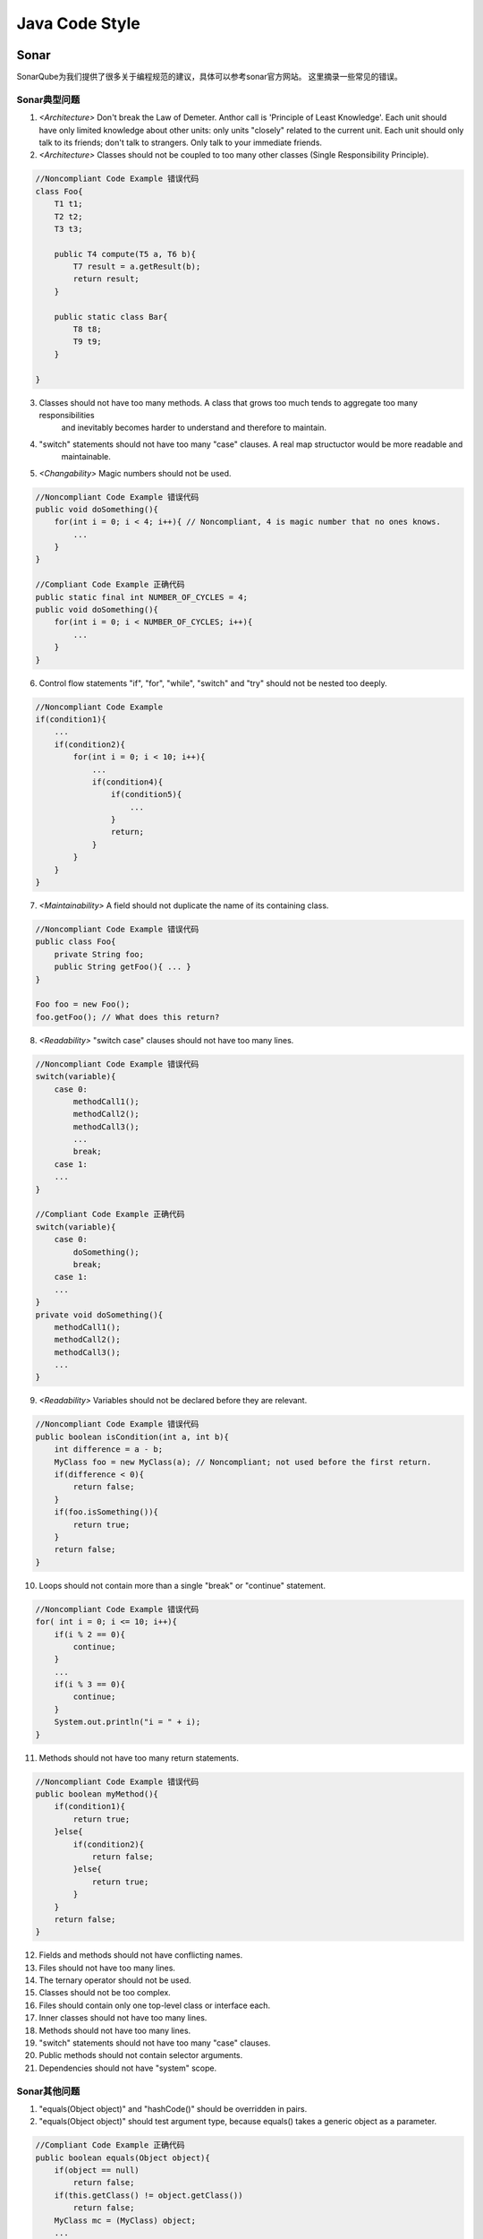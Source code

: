 

=================================================
Java Code Style
=================================================

Sonar
=================================================
SonarQube为我们提供了很多关于编程规范的建议，具体可以参考sonar官方网站。
这里摘录一些常见的错误。

Sonar典型问题
-------------------------------------------------
1. *<Architecture>* Don't break the Law of Demeter. Anthor call is 'Principle of Least Knowledge'. Each unit should have only 
   limited knowledge about other units: only units "closely" related to the current unit. Each unit should only 
   talk to its friends; don't talk to strangers. Only talk to your immediate friends.
#. *<Architecture>* Classes should not be coupled to too many other classes (Single Responsibility Principle).

.. code:: java 

    //Noncompliant Code Example 错误代码
    class Foo{
        T1 t1;
        T2 t2;
        T3 t3;

        public T4 compute(T5 a, T6 b){
            T7 result = a.getResult(b);
            return result;
        }

        public static class Bar{
            T8 t8;
            T9 t9;
        }

    }

3. Classes should not have too many methods. A class that grows too much tends to aggregate too many responsibilities
    and inevitably becomes harder to understand and therefore to maintain.
#. "switch" statements should not have too many "case" clauses. A real map structuctor would be more readable and 
    maintainable.
#. *<Changability>* Magic numbers should not be used.

.. code:: java

    //Noncompliant Code Example 错误代码
    public void doSomething(){
        for(int i = 0; i < 4; i++){ // Noncompliant, 4 is magic number that no ones knows.
            ...
        }
    }

    //Compliant Code Example 正确代码
    public static final int NUMBER_OF_CYCLES = 4;
    public void doSomething(){  
        for(int i = 0; i < NUMBER_OF_CYCLES; i++){
            ...
        }
    }

6. Control flow statements "if", "for", "while", "switch" and "try" should not be nested too deeply.

.. code:: java

    //Noncompliant Code Example
    if(condition1){
        ...
        if(condition2){
            for(int i = 0; i < 10; i++){
                ...
                if(condition4){
                    if(condition5){
                        ...
                    }
                    return;
                }
            }
        }
    }



7. *<Maintainability>* A field should not duplicate the name of its containing class.

.. code:: java

    //Noncompliant Code Example 错误代码
    public class Foo{
        private String foo;
        public String getFoo(){ ... }
    }

    Foo foo = new Foo();
    foo.getFoo(); // What does this return?

8. *<Readability>* "switch case" clauses should not have too many lines.

.. code:: java
    
    //Noncompliant Code Example 错误代码
    switch(variable){
        case 0:
            methodCall1();
            methodCall2();
            methodCall3();
            ...
            break;
        case 1:
        ...
    }

    //Compliant Code Example 正确代码
    switch(variable){
        case 0:
            doSomething();
            break;
        case 1:
        ...
    }
    private void doSomething(){
        methodCall1();
        methodCall2();
        methodCall3();
        ...
    }

9. *<Readability>* Variables should not be declared before they are relevant.

.. code:: java

    //Noncompliant Code Example 错误代码
    public boolean isCondition(int a, int b){
        int difference = a - b;
        MyClass foo = new MyClass(a); // Noncompliant; not used before the first return.
        if(difference < 0){
            return false;
        }
        if(foo.isSomething()){
            return true;
        }
        return false;
    }

10. Loops should not contain more than a single "break" or "continue" statement.

.. code:: java

    //Noncompliant Code Example 错误代码
    for( int i = 0; i <= 10; i++){
        if(i % 2 == 0){
            continue;
        }
        ...
        if(i % 3 == 0){
            continue;
        }
        System.out.println("i = " + i);
    }

11. Methods should not have too many return statements.

.. code:: java

    //Noncompliant Code Example 错误代码
    public boolean myMethod(){
        if(condition1){
            return true;
        }else{
            if(condition2){
                return false;
            }else{
                return true;
            }
        }
        return false;
    }

12. Fields and methods should not have conflicting names.
#. Files should not have too many lines.
#. The ternary operator should not be used.
#. Classes should not be too complex.
#. Files should contain only one top-level class or interface each.
#. Inner classes should not have too many lines.
#. Methods should not have too many lines.
#. "switch" statements should not have too many "case" clauses.
#. Public methods should not contain selector arguments.
#. Dependencies should not have "system" scope.



Sonar其他问题
-------------------------------------------------

1. "equals(Object object)" and "hashCode()" should be overridden in pairs. 
2. "equals(Object object)" should test 
   argument type, because equals() takes a generic object as a parameter.

.. code:: java

    //Compliant Code Example 正确代码
    public boolean equals(Object object){
        if(object == null)
            return false;
        if(this.getClass() != object.getClass())
            return false;
        MyClass mc = (MyClass) object;
        ...
    }

3. "Iterator.hasNext()" should not call "Iterator.next()", hasNext() method should not have any side effects.

.. code:: java
    
    //Noncompliant Code Example 错误代码
    @Override //override Iterator method
    public boolean hasNext(){
        if(next() != null){
            return true;
        }
        return false;
    }

4. "Object.wait(...)" should never be called on objects that implement "java.util.concurrent.locks.Condition", 
   should use "Object.await()" method.

.. code:: java

    //Noncompliant Code Example 错误代码
    final Lock lock = new ReentrantLock();
    final Condition notFull = lock.newCondition();
    notFull.wait();

    //Compliant Code Example 正确代码
    notFull.await();

5. "PreparedStatement" and "ResultSet" methods should be called with valid indices. They all start with 1.

.. code:: java

    //Noncompliant Code Example 错误代码
    PreparedStatement ps = con.PreparedStatement("select name from employees where hireDate > ? and salary < ?");
    ps.setDate(0, date);//Noncompliant, should be 1.
    ps.setDouble(1, salary);//Noncompliant, should be 2.
    ResultSet rs = ps.excuteQuery();
    while(rs.next()){
        String name = rs.getString(0);//Noncompliant, should be 1.
    }

6. "return" statements should not occur in "finally" blocks. Returning from a finally block suppresses the propagation of any unhandled Throwable 
   which was thrown in the try or catch block.

.. code:: java

    //Noncompliant Code Example 错误代码
    public static void doSthThrowsException(){
        try{
            throw new RuntimeException();
        } finally{
            return; //NonCompliant, it will prevent the throw action.
        }
    }

7. "ScheduledThreadPoolExecutor" should not have 0 core threads.
8. A "for" loop update clause should move the counter in the right direction, or it will be infinit.
9. Blocks synchronized on fields should not contain assignments of new objects to those fields.

.. code:: java

    //Noncompliant Code Example 错误代码
    private String color = "red";
    private void doSomething(){
        synchronized(color) {
            // lock is actually on object instance "red" referred to by the color variable
            color = "green"; // Noncompliant; other threads now allowed into this block
            // ...
        }
    }

10. Conditions should not unconditionally evaluate to "TRUE" or to "FALSE", or it will not called condition.

.. code:: java

    //Noncompliant Code Example 错误代码
    if(foo == bar && ... & foo != bar){ ...  }
    if(foo == 4){
        if(foo > 4) // Noncompliant, at this point foo is equal to 4.
    }

11. There should be no cycles in style definitions as this can lead to runtime exceptions.
12. Methods "wait(...)", "notify()" and "notifyAll()" should never be called on Thread instances. For two reasons: Doing so is really confusing. What 
    is really expected when calling, for instance, the wait(...) method on a Thread? That the execution of the Thread is suspended, or that acquisition 
    of the object monitor is waited for? Internally, the JVM relies on these methods to change the state of the Thread (BLOCKED, WAITING, ...), so calling 
    them will corrupt the behavior of the JVM.
13. Null pointers should not be dereferenced.

.. code:: java

    //Noncompliant Code Example 错误代码
    @CheckForNull
    String getName(){ ... }
    public boolean isNameEmpty(){
        return getName().length() == 0; //Noncompliant; should be null-checked.
    }

    Connection conn = null;
    try{
        conn = DriverManager.getConnection(DB_URL, USER, PASS);
    } catch(Exception e){
        e.printStackTrace();
    } finally{
        conn.close();////Noncompliant, could be null if an exception is thrown.
    }

    private void merge(@NonNull Color firstColor, @NonNull Color secondColor){...}
    public void append(@CheckForNull Color color){
        merge(currentColor, color); ////Noncompliant, should be null-checked because merge() doesn't accept nullable parameters.
    }

    void paint(Color color){
        if(color == null){
            System.out.println("color " + color.getName() + " is null!");
            return;
        }
    }

14. Reflection should not used to check non-runtime annotations. Like '@Override' annotation, it is marked as RetentionPolicy.SOURCE. Reflectin can only
    read the annotation with 'RetentionPolicy.SOURCE' mark.

.. code:: java
    
    //Noncompliant Code Example 错误代码
    Method m = String.class.getMethod("getBytes", new Class[]{int.class, int.class, byte[].class, int.class});
    if(m.isAnnotationPresent(Override.class)){...} //Noncompliant, will alaways return false, even @Override is present.

15. Resources should be closed. Like connections, streams, files and other classes implement the Closeable must be manually close after creation.

.. code:: java

    //Noncompliant Code Example 错误代码
    OutputStream stream = null;
    try{
        for(String property : propertyList){
            stream = new FileOutputStream("myfile.txt");
        }
    } catch(Exception e){
    } finally{
        stream.close();//Mutiple streams were opened. Only the last is closed.
    }

16. super.finalize() should be called at the end of Object.finalize() implementations.

.. code:: java

    //Noncompliant Code Example 错误代码
    protected void finalize(){
        super.finalize();   //Noncompliant; this call should come last.
        releaseSomeResources();
    }

17. Synchronization should not be based on Strings or boxed primitives. It should use object.

.. code:: java

    //Noncompliant Code Example 错误代码
    private static final Boolean bLock = Boolean.FALSE;
    private static final Integer iLock = Integer.valueOf(1);
    private static final String sLock = "LOCK";
    public void doSomething(){
        synchronized(bLock){... }//Noncompliant
        synchronized(iLock){... }//Noncompliant
        synchronized(sLock){... }//Noncompliant
    }

18. "equals" should not be used to test values of "Atomic" classes.

.. code:: java

    //Noncompliant Code Example 错误代码
    AtomicInteger aInt1 = new AtomicInteger(0);
    AtomicInteger aInt2 = new AtomicInteger(0);
    if(aInt1.equals(aInt2)) { //AtomicClass do not override equals() method.
        ...
    }

19. The value returned from a stream read should be checked.

.. code:: java

    //NonCompliant Code Example 错误代码
    public void doSomething(){
        try{
            InputStream istream = new InputStream(file);
            byte[] buffer = new byte[1000];
            istream.read(buffer); //Noncompliant
            /**
            *   正确代码
            *   while(count  = istream.read(buffer) > 0)
            */
        }
    }

20. "read" and "readLine" return values should be used.

.. code:: java

    //Noncompliant Code Example 错误代码
    buffReader = new BufferedReader(new FileReader(fileName));
    while(BufferedReader.readLine() != null){//Noncompliant should use string to get the return value.
        ...
    }

21. Short-circuit logic should be used to prevent null pointer dereferences in conditionals.

.. code:: java

    //Noncompliant Code Example 错误代码
    if(str == null && str.length() == 0){
        System.out.println("String is empty.");
    }
    if(str != null || str.length() > 0){
        System.out.println("String is no empty.");
    }

22. Throwable and Error should not be caught.

23. "BigDecimal(double)" should not be used. The result can be unpredictable. We should use 'BigDecimal.valueOf(1.1)' instead.
24. "Calendars" and "DataFormats" should not be static. Because neither of them is thread safe.
25. "ConcurrentLinkedQueue.size()" should not be used. It is an expensive operation, and may be inaccurate if the queue is modified during execution.
26. "equals" methods should be symmetric and work for subclasses.

.. code:: java

    //Noncompliant Code Example 错误代码
    public class Fruit extends Food{
        private Season ripe;
        public boolean equals(Object object){
            if(obj == this){
                return true;
            }
            if(obj == null){
                return false;
            }
            if(Fruit.class == obj.getClass()){ //Noncompliant, broken fro child class.
                return ripe.equals(((Fruit)obj).getRipe()); 
            }
            if(obj instanceof Fruit){ //Noncompliant, broken fro child class.
                return ripe.equals(((Fruit)obj).getRipe());
            }
        }
    }

27. "equals(Object obj)" should be overriden along with the "compareTo(T obj)" method. In java documentation, it strongly recommanded 
    that (x.compareTo(y) == 0) == (x.equals(y)).
28. "Exception" should not be caught when not required by called methods. Catching "Exception" traps all exception types and so both 
    checked and runtime exceptions, casting too broad a net. The exceptions should be explicitly listed in the catch clause.
29. "hashCode" and "toString" should not be called on array instances. 

.. code:: java

    public static void main(String[] agrs){
        //Noncompliant Code Example 错误代码
        String argstr = args.toString();
        int argHash = args.hashCode();
        //Compliant Code Example 正确代码
        String argstr1 = Arrays.toString(args);
        int argHash1 = Arrays.hasCode(args);
    }

30. "indexOf" checks should not be for positive numbers. Because "indexOf" can return 0 if it is found at the first place. "indexOf"
    should check ' > -1 ' or ' >= 0 ' if you need.
31. "notifyAll" should be used. Since "notify" only rouses one, might not wake up the right thread, "notifyAll" should be used instead.
32. "object == null" should be used instead of "object.equals(null)".
33. "Object.wait(...)" and "Condition.await(...)" should be called inside a "while" loop.

.. code:: java

    //Noncompliant Code Example 错误代码
    synchronized(obj){
        if(!suitableCondition()){
            obj.wait(); //the thread can wake up whereas the condition is still false. We should use 'while'
        }
    }

34. "public static" fields should be constant. It is used to share a state among several objects.If we don't make such variables final, 
    any object can do whatever it wants, such as making it null.
35. "Serializable" inner classes of non-serializable classes should be "static". Because serializing a non-static inner class will result
    in an attempt at serializing the outer class as well.
36. "toString()" and "clone()" methods should not return null.
37. "wait(...)" should be used instead of "Thread.sleep(...)" when a lock is held. Calling "Thread.sleep(...)" to hold lock cloud lead to
    performance and scalability issues, or deadlocks.

.. code:: java

    //Noncompliant Code Example 错误代码
    public void doSomething(){
        synchronized(monitor){
            while(notReady()){
                Thread.sleep(2000); // Noncompliant, should be "monitor.wait(2000)" instead.
            }
            process();
        }
    }

38. "wait(...)", "notify()" and "notifyAll()" methods should only be called when a lock is obviously held on an object. By contract, the method 
    Object.wait(...), Object.notify() and Object.notifyAll() should be called by a thread that is the owner of the object's monitor.

.. code:: java

    //Noncompliant Code Example 错误代码
    private void removeElement(){
        while(!suitableCondition()){
            obj.wait(); //Noncompliant
            wait(); //Noncompliant
        }
    }
    
    //Compliant Code Example 正确代码
    private void removeElement(){
        synchronized(obj){
            while(!suitableCondition()){
                obj.wait(); // Compliant, this thread is the owner of obj.
            }
        }
    }

39. Collections should not be passed as argument to their own methods.

.. code:: java

    //Compliant Code Example 正确代码
    List<Object> objs = new ArrayList<Object>();
    objs.add("Hello");
    objs.add(objs); // Noncompliant, will throw StackOverflowException if obj.hashCode() called.
    objs.addAll(objs); // Noncompliant, behavior undefined.
    objs.containsAll(objs); //Noncompliant, always true.
    objs.removeAll(objs); //Noncompliant, confusing. Use clear() instead.
    objs.retainAll(objs); //Noncompliant, NOOP

40. Dissimilar primitive wrappers should not be used with the ternary operator without explicit casting.

.. code:: java

    //Noncompliant Code Example 错误代码
    Integer i = 123456789;
    Float f = 1.0f;
    Number n = condition ? i : f; //Noncompliant, i is coeredto float. n = 1.23456792E8
    //Compliant Code Example 正确代码
    Number n = condition ? (Number) i : f;

41. Exception handlers should preserve the orginal exception.

.. code:: java

   //Noncompliant Code Example 错误代码
   try{ ... }catch(Exception e){ LOGGER.info("context"); } // Noncompliant, exception is lost.
   try{ ... }catch(Exception e){ LOGGER.info(e.getMessage()); } // Noncompliant, only message is preserved.
   try{ ... }catch(Exception e){ throw new RuntimeException("context"); } // Noncompliant, exception is lost.
   //Compliant Code Example 正确代码
   try{ ... }catch(Exception e){ LOGGER.info(e); }
   try{ ... }catch(Exception e){ throw new RuntimeException(e); }

42. Exceptions should not be thrown from servlet methods. Failure to catch exceptions in a servlet cloud leave 
    system in a vulnerable state, and send debug message to users.
43. Exceptions should not be thrown in finally blocks. Finally blocks should be used to do clean up works.
44. Fields in a "Serializable" class should either be tranient or serializable.
45. Floating point numbers should not be tested for equality.
46. Instance methods should not write to "static" fields. Static fields are only updated from synchronized static 
    methods.
47. Lazy initialization of "static" fields should be "synchronized".In a multi-threaded situation, un-synchronized 
    lazy initialization of non-volatile fields could mean that a second thread has access to a half-initizliaed 
    object while the first thread is still creating it. Allowing such access could cause serious bugs. Instead. 
    The initizliation block should be synchronized or the variable made volatile.

.. code:: java

    //Noncompliant Code Example 错误代码
    protected static Object instance = null;
    /**
    * 正确代码应为： protected static volatile Object instance = null;
    */
    public static Object getInstance(){
        if(instance != null){
            return instance;
        }
        instance = new Object(); // Noncompliant
        return instance;
    }

48. Locks should be released. The logic in a method should ensure that locks are released in the methods in which
    they were acquired.

.. code:: java

    //Noncompliant Code Example 错误代码
    Lock lock = new Lock();
    public void acquireLock(){
        lock.lock();
    }
    public void releaseLock(){
        lock.unlock();
    }
    public void doSomething(){
        acquireLock();
        ...
        releaseLock();
    }

    //Compliant Code Example 正确代码
    Lock lock = new Lock();
    public void doSomething(){
        lock.lock();
        ...
        lock.unlock();
    }
    
49. Math operands should be cast before assignments.

.. code:: java

    //Noncompliant Code Example 错误代码
    float twoThirds = 2/3;
    long millisInYear = 1000*3000*24*365;
    long bigNum = Integer.MAX_VALUE + 2; // Yields -2147483647
    long bigNegNum = Integer.MIN_VALUE -1; // positive result
    public long compute(int factor){
        return factor * 10000; // if factor > 214748
    }

50. Math should not be performed on floats.

.. code:: java

    //Noncompliant Code Example 错误代码
    float a = 16777216.0f;
    float b = 1.0f;
    float c = a + b; // Noncompliant; yields 1.6777216E7
    double d = a + b; // Noncompliant; between two floats.
    //Compliant Code Example 正确代码
    BigDecimal c = BigDecimal.valueOf(a).add(BigDecimal.valueOf(b));
    double d = (double) a + (double) b;

51. Modulus results should not be checked for direct equality.

.. code:: java

    //Noncompliant Code Example 错误代码
    public boolean isOdd(int x){
        return x % 2 ==1;
    }
    //Compliant Code Example 正确代码
    public boolean isOdd(int x){
        return x % 2 != 0; // 或者 return Math.abs(x%2) != 1;
    }

52. Mutable members should not be stored or returned directly. Or the value will be changed at other class.
53. Non-serializable classes should not be written.
54. Non-serializable objects should not be stored in "HttpSessions". Some servers automatically write their
    active sessions out to file at shutdown & deserialize any such sessions at startup.
55. Objects should not be created to be dropped immediately without being used.
56. Return values should not be ignored when function calls don't have any side effects.

.. code:: java

    //Noncompliant Code Example 错误代码
    public void handle(String command){
        command.toLowerCase(); // Noncompliant, result will be thrown away.
    }

57. Servlets should not have mutable instance fields. Because the fields are shared by all users.

.. code:: java

    //Noncompliant Code Example 错误代码
    public Class MyServlet extends HttpServlet{
        private String userName; // Noncompliant.
    }

58. The Array.equals(Object obj) method should not be used. Because array doesn't override equals(), 'equals()' 
    is equal to ' == '. Use Arrays.equals(array1, array2) instead.
59. The non-serializable super class of a "Serializable" class should have a no-argument constructor.
    When a Serializable object has a non-serializable ancestor in its inheritance chain, object deserialization 
    (re-instantiating the object from file) starts at the first non-serializable class, and proceeds down the 
    chain, adding the properties of each subsequent child class, until the final object has been instantiated.

60. Thread.run() and Runnable.run() should not be called directly. Calling those methods will cause their code 
    to be excuted in the current thread.
61. Throwable.printStackTrace(...) should not be called. Use 'LOGGER.log("context", e)' instead.
62. Values passed to OS commands should be sanitized. Values passed to LDAP queries should be sanitized. Values
    passed to SQL commands should be sanitized.
63. Values should not be uselessly incremented.

.. code:: java

    //Noncompliant Code Example 错误代码
    publi int incr(){
        int i = 0;
        int j = 0;
        i = i++; // Noncompliant, i is 0.   
        return j++; // Noncompliant, return 0.
    }

64. "@Override" annotation should be used on any method overriding.

参考资料
=================================================
http://nemo.sonarqube.org/coding_rules#languages=java
https://google.github.io/styleguide/javaguide.html
